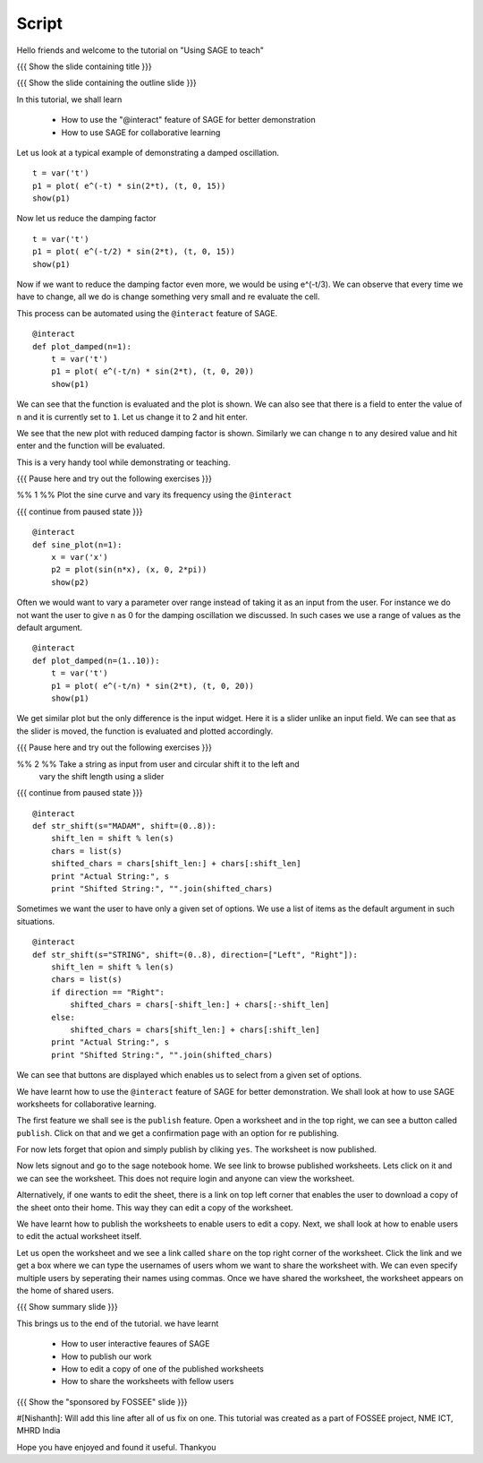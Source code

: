.. Objectives
.. ----------

.. A - Students and teachers from Science and engineering backgrounds
   B - 
   C - 
   D - 

.. Prerequisites
.. -------------

..   1. Getting started with lists
     
.. Author              : Nishanth Amuluru
   Internal Reviewer   : 
   External Reviewer   :
   Checklist OK?       : <put date stamp here, if OK> [2010-10-05]

Script
------

Hello friends and welcome to the tutorial on "Using SAGE to teach"

{{{ Show the slide containing title }}}

{{{ Show the slide containing the outline slide }}}

In this tutorial, we shall learn

 * How to use the "@interact" feature of SAGE for better demonstration
 * How to use SAGE for collaborative learning

Let us look at a typical example of demonstrating a damped oscillation.
::

    t = var('t')
    p1 = plot( e^(-t) * sin(2*t), (t, 0, 15))
    show(p1)

Now let us reduce the damping factor
::

    t = var('t')
    p1 = plot( e^(-t/2) * sin(2*t), (t, 0, 15))
    show(p1)

Now if we want to reduce the damping factor even more, we would be using
e^(-t/3). We can observe that every time we have to change, all we do is change
something very small and re evaluate the cell.

This process can be automated using the ``@interact`` feature of SAGE.

::

    @interact
    def plot_damped(n=1):
        t = var('t')
        p1 = plot( e^(-t/n) * sin(2*t), (t, 0, 20))
        show(p1)

We can see that the function is evaluated and the plot is shown. We can also
see that there is a field to enter the value of ``n`` and it is currently set
to ``1``. Let us change it to 2 and hit enter.

We see that the new plot with reduced damping factor is shown. Similarly we can
change ``n`` to any desired value and hit enter and the function will be
evaluated. 

This is a very handy tool while demonstrating or teaching.

{{{ Pause here and try out the following exercises }}}

%% 1 %% Plot the sine curve and vary its frequency using the ``@interact``

{{{ continue from paused state }}}

::

    @interact
    def sine_plot(n=1):
        x = var('x')
        p2 = plot(sin(n*x), (x, 0, 2*pi))
        show(p2)

Often we would want to vary a parameter over range instead of taking it as an
input from the user. For instance we do not want the user to give ``n`` as 0
for the damping oscillation we discussed. In such cases we use a range of
values as the default argument.
::

    @interact
    def plot_damped(n=(1..10)):
        t = var('t')
        p1 = plot( e^(-t/n) * sin(2*t), (t, 0, 20))
        show(p1)

We get similar plot but the only difference is the input widget. Here it is a
slider unlike an input field. We can see that as the slider is moved, the
function is evaluated and plotted accordingly.

{{{ Pause here and try out the following exercises }}}

%% 2 %% Take a string as input from user and circular shift it to the left and
        vary the shift length using a slider

{{{ continue from paused state }}}

::

    @interact
    def str_shift(s="MADAM", shift=(0..8)):
        shift_len = shift % len(s)
        chars = list(s)
        shifted_chars = chars[shift_len:] + chars[:shift_len]
        print "Actual String:", s
        print "Shifted String:", "".join(shifted_chars)

Sometimes we want the user to have only a given set of options. We use a list
of items as the default argument in such situations.
::

    @interact
    def str_shift(s="STRING", shift=(0..8), direction=["Left", "Right"]):
        shift_len = shift % len(s)
        chars = list(s)
        if direction == "Right":
            shifted_chars = chars[-shift_len:] + chars[:-shift_len]
        else:
            shifted_chars = chars[shift_len:] + chars[:shift_len]
        print "Actual String:", s
        print "Shifted String:", "".join(shifted_chars)

We can see that buttons are displayed which enables us to select from a given
set of options.

We have learnt how to use the ``@interact`` feature of SAGE for better
demonstration. We shall look at how to use SAGE worksheets for collaborative
learning.

The first feature we shall see is the ``publish`` feature. Open a worksheet and
in the top right, we can see a button called ``publish``. Click on that and we
get a confirmation page with an option for re publishing.

For now lets forget that opion and simply publish by cliking ``yes``. The
worksheet is now published. 

Now lets signout and go to the sage notebook home. We see link to browse
published worksheets. Lets click on it and we can see the worksheet. This does
not require login and anyone can view the worksheet.

Alternatively, if one wants to edit the sheet, there is a link on top left
corner that enables the user to download a copy of the sheet onto their home.
This way they can edit a copy of the worksheet.

We have learnt how to publish the worksheets to enable users to edit a copy.
Next, we shall look at how to enable users to edit the actual worksheet itself.

Let us open the worksheet and we see a link called ``share`` on the top right
corner of the worksheet. Click the link and we get a box where we can type the
usernames of users whom we want to share the worksheet with. We can even
specify multiple users by seperating their names using commas. Once we have
shared the worksheet, the worksheet appears on the home of shared users.

{{{ Show summary slide }}}

This brings us to the end of the tutorial.
we have learnt

 * How to user interactive feaures of SAGE
 * How to publish our work
 * How to edit a copy of one of the published worksheets
 * How to share the worksheets with fellow users

{{{ Show the "sponsored by FOSSEE" slide }}}

#[Nishanth]: Will add this line after all of us fix on one.
This tutorial was created as a part of FOSSEE project, NME ICT, MHRD India

Hope you have enjoyed and found it useful.
Thankyou

